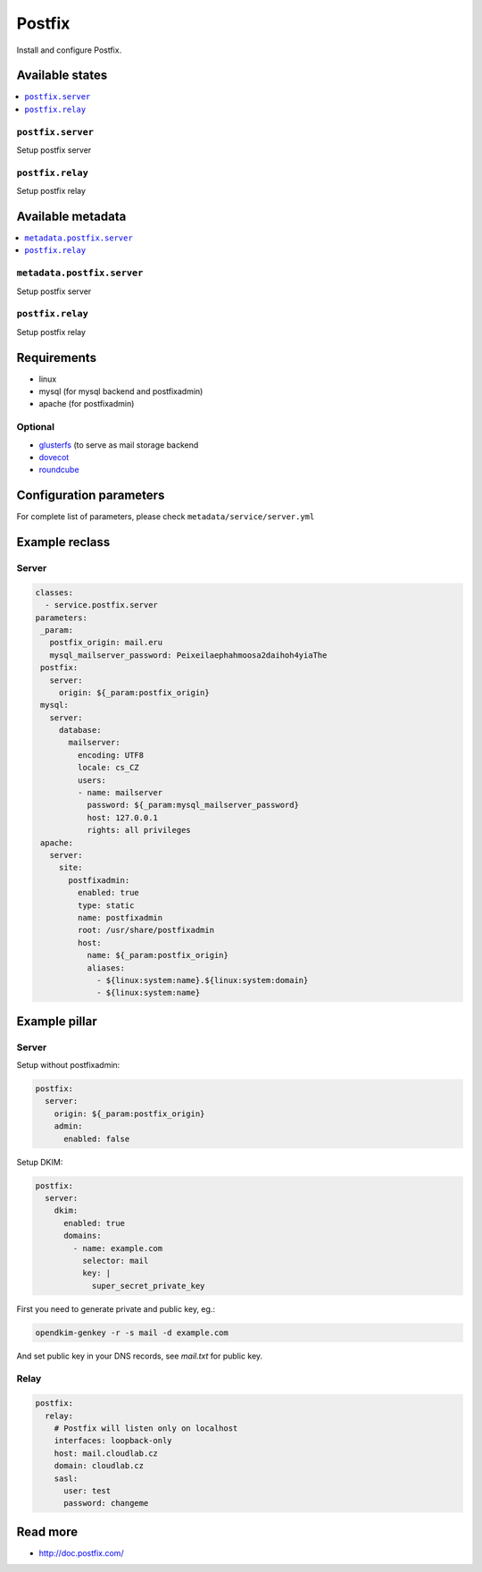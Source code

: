 =======
Postfix
=======

Install and configure Postfix.

Available states
================

.. contents::
    :local:

``postfix.server``
------------------

Setup postfix server

``postfix.relay``
------------------

Setup postfix relay

Available metadata
==================

.. contents::
    :local:

``metadata.postfix.server``
---------------------------

Setup postfix server

``postfix.relay``
------------------

Setup postfix relay

Requirements
============

- linux
- mysql (for mysql backend and postfixadmin)
- apache (for postfixadmin)

Optional
--------

- `glusterfs <https://github.com/tcpcloud/salt-glusterfs-formula>`_ (to serve as mail storage backend
- `dovecot <https://github.com/tcpcloud/salt-dovecot-formula>`_
- `roundcube <https://github.com/tcpcloud/salt-roundcube-formula>`_

Configuration parameters
========================

For complete list of parameters, please check
``metadata/service/server.yml``

Example reclass
===============

Server
------

.. code-block:: yaml

   classes:
     - service.postfix.server
   parameters:
    _param:
      postfix_origin: mail.eru
      mysql_mailserver_password: Peixeilaephahmoosa2daihoh4yiaThe
    postfix:
      server:
        origin: ${_param:postfix_origin}
    mysql:
      server:
        database:
          mailserver:
            encoding: UTF8
            locale: cs_CZ
            users:
            - name: mailserver
              password: ${_param:mysql_mailserver_password}
              host: 127.0.0.1
              rights: all privileges
    apache:
      server:
        site:
          postfixadmin:
            enabled: true
            type: static
            name: postfixadmin
            root: /usr/share/postfixadmin
            host:
              name: ${_param:postfix_origin}
              aliases:
                - ${linux:system:name}.${linux:system:domain}
                - ${linux:system:name}

Example pillar
==============

Server
------

Setup without postfixadmin:

.. code-block:: yaml

    postfix:
      server:
        origin: ${_param:postfix_origin}
        admin:
          enabled: false

Setup DKIM:

.. code-block:: yaml

    postfix:
      server:
        dkim:
          enabled: true
          domains:
            - name: example.com
              selector: mail
              key: |
                super_secret_private_key

First you need to generate private and public key, eg.:

.. code-block:: bash

     opendkim-genkey -r -s mail -d example.com

And set public key in your DNS records, see `mail.txt` for public key.

Relay
-----

.. code-block:: yaml

    postfix:
      relay:
        # Postfix will listen only on localhost
        interfaces: loopback-only
        host: mail.cloudlab.cz
        domain: cloudlab.cz
        sasl:
          user: test
          password: changeme

Read more
=========

* http://doc.postfix.com/
